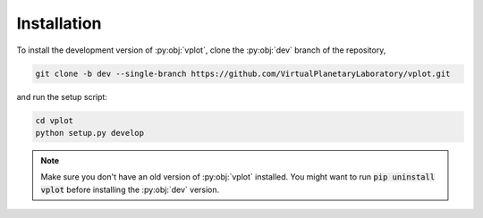 Installation
============

To install the development version of :py:obj:`vplot`, clone the 
:py:obj:`dev` branch of the repository,

.. code-block:: bash

    git clone -b dev --single-branch https://github.com/VirtualPlanetaryLaboratory/vplot.git

and run the setup script:

.. code-block:: bash

    cd vplot
    python setup.py develop

.. note ::

    Make sure you don't have an old version of :py:obj:`vplot` installed.
    You might want to run :code:`pip uninstall vplot` before installing
    the :py:obj:`dev` version.